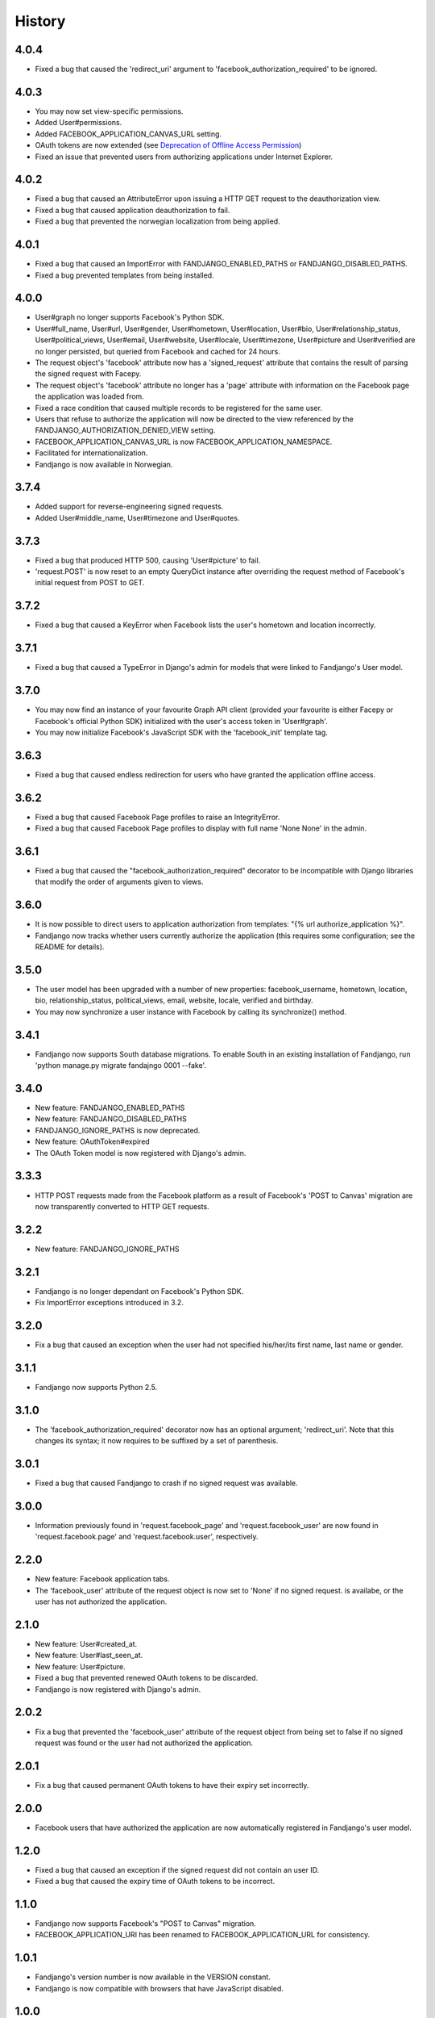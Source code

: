 History
-------

4.0.4
+++++

* Fixed a bug that caused the 'redirect_uri' argument to 'facebook_authorization_required'
  to be ignored.

4.0.3
+++++

* You may now set view-specific permissions.
* Added User#permissions.
* Added FACEBOOK_APPLICATION_CANVAS_URL setting.
* OAuth tokens are now extended (see `Deprecation of Offline Access Permission`_)
* Fixed an issue that prevented users from authorizing applications under Internet Explorer.

.. _Deprecation of Offline Access Permission: http://developers.facebook.com/docs/offline-access-deprecation/

4.0.2
+++++

* Fixed a bug that caused an AttributeError upon issuing a HTTP GET request to the deauthorization view.
* Fixed a bug that caused application deauthorization to fail.
* Fixed a bug that prevented the norwegian localization from being applied.

4.0.1
+++++

* Fixed a bug that caused an ImportError with FANDJANGO_ENABLED_PATHS or FANDJANGO_DISABLED_PATHS.
* Fixed a bug prevented templates from being installed.

4.0.0
+++++

* User#graph no longer supports Facebook's Python SDK.
* User#full_name, User#url, User#gender, User#hometown, User#location, User#bio, User#relationship_status,
  User#political_views, User#email, User#website, User#locale, User#timezone, User#picture and User#verified
  are no longer persisted, but queried from Facebook and cached for 24 hours.
* The request object's 'facebook' attribute now has a 'signed_request' attribute that contains the result
  of parsing the signed request with Facepy.
* The request object's 'facebook' attribute no longer has a 'page' attribute with information on
  the Facebook page the application was loaded from.
* Fixed a race condition that caused multiple records to be registered for the same user.
* Users that refuse to authorize the application will now be directed to the view referenced by
  the FANDJANGO_AUTHORIZATION_DENIED_VIEW setting.
* FACEBOOK_APPLICATION_CANVAS_URL is now FACEBOOK_APPLICATION_NAMESPACE.
* Facilitated for internationalization.
* Fandjango is now available in Norwegian.

3.7.4
+++++

* Added support for reverse-engineering signed requests.
* Added User#middle_name, User#timezone and User#quotes.

3.7.3
+++++

* Fixed a bug that produced HTTP 500, causing 'User#picture' to fail.
* 'request.POST' is now reset to an empty QueryDict instance after
  overriding the request method of Facebook's initial request
  from POST to GET.

3.7.2
+++++

* Fixed a bug that caused a KeyError when Facebook lists the user's hometown and location incorrectly.

3.7.1
+++++

* Fixed a bug that caused a TypeError in Django's admin for models that were linked to Fandjango's User model.

3.7.0
+++++

* You may now find an instance of your favourite Graph API client (provided your favourite is either
  Facepy or Facebook's official Python SDK) initialized with the user's access token in 'User#graph'.
* You may now initialize Facebook's JavaScript SDK with the 'facebook_init' template tag.

3.6.3
+++++

* Fixed a bug that caused endless redirection for users who have granted the application offline access.

3.6.2
+++++

* Fixed a bug that caused Facebook Page profiles to raise an IntegrityError.
* Fixed a bug that caused Facebook Page profiles to display with full name 'None None' in the admin.

3.6.1
+++++

* Fixed a bug that caused the "facebook_authorization_required" decorator to be incompatible with Django libraries that modify
  the order of arguments given to views.

3.6.0
+++++

* It is now possible to direct users to application authorization from templates: "{% url authorize_application %}".
* Fandjango now tracks whether users currently authorize the application (this requires some configuration; see the README for details).

3.5.0
+++++

* The user model has been upgraded with a number of new properties: facebook_username, hometown, location, bio,
  relationship_status, political_views, email, website, locale, verified and birthday.
* You may now synchronize a user instance with Facebook by calling its synchronize() method.

3.4.1
+++++

* Fandjango now supports South database migrations. To enable South in an existing installation of Fandjango,
  run 'python manage.py migrate fandajngo 0001 --fake'.

3.4.0
+++++

* New feature: FANDJANGO_ENABLED_PATHS
* New feature: FANDJANGO_DISABLED_PATHS
* FANDJANGO_IGNORE_PATHS is now deprecated.
* New feature: OAuthToken#expired
* The OAuth Token model is now registered with Django's admin.

3.3.3
+++++

* HTTP POST requests made from the Facebook platform as a result of Facebook's 'POST to Canvas' migration
  are now transparently converted to HTTP GET requests.

3.2.2
+++++

* New feature: FANDJANGO_IGNORE_PATHS

3.2.1
+++++

* Fandjango is no longer dependant on Facebook's Python SDK.
* Fix ImportError exceptions introduced in 3.2.

3.2.0
+++++

* Fix a bug that caused an exception when the user had not specified his/her/its first name,
  last name or gender.

3.1.1
+++++

* Fandjango now supports Python 2.5.

3.1.0
+++++

* The 'facebook_authorization_required' decorator now has an optional argument; 'redirect_uri'. Note
  that this changes its syntax; it now requires to be suffixed by a set of parenthesis.

3.0.1
+++++

* Fixed a bug that caused Fandjango to crash if no signed request was available.

3.0.0
+++++

* Information previously found in 'request.facebook_page' and 'request.facebook_user' are now found
  in 'request.facebook.page' and 'request.facebook.user', respectively.

2.2.0
+++++

* New feature: Facebook application tabs.
* The 'facebook_user' attribute of the request object is now set to 'None' if no signed request.
  is availabe, or the user has not authorized the application.

2.1.0
+++++

* New feature: User#created_at.
* New feature: User#last_seen_at.
* New feature: User#picture.
* Fixed a bug that prevented renewed OAuth tokens to be discarded.
* Fandjango is now registered with Django's admin.

2.0.2
+++++

* Fix a bug that prevented the 'facebook_user' attribute of the request object from being
  set to false if no signed request was found or the user had not authorized the application.

2.0.1
+++++

* Fix a bug that caused permanent OAuth tokens to have their expiry set incorrectly.

2.0.0
+++++

* Facebook users that have authorized the application are now automatically registered
  in Fandjango's user model.

1.2.0
+++++

* Fixed a bug that caused an exception if the signed request did not contain an user ID.
* Fixed a bug that caused the expiry time of OAuth tokens to be incorrect.

1.1.0
+++++

* Fandjango now supports Facebook's "POST to Canvas" migration.
* FACEBOOK_APPLICATION_URI has been renamed to FACEBOOK_APPLICATION_URL for consistency.

1.0.1
+++++

* Fandjango's version number is now available in the VERSION constant.
* Fandjango is now compatible with browsers that have JavaScript disabled.

1.0.0
+++++

* Everything
